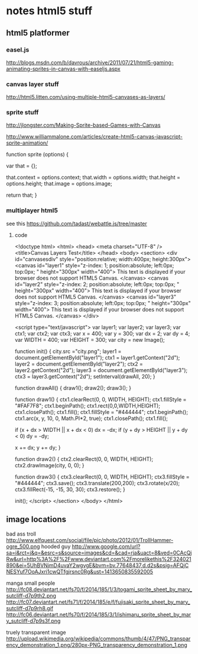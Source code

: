 * notes html5 stuff

** html5 platformer

*** easel.js
http://blogs.msdn.com/b/davrous/archive/2011/07/21/html5-gaming-animating-sprites-in-canvas-with-easeljs.aspx

*** canvas layer stuff
http://html5.litten.com/using-multiple-html5-canvases-as-layers/

*** sprite stuff
http://jlongster.com/Making-Sprite-based-Games-with-Canvas

http://www.williammalone.com/articles/create-html5-canvas-javascript-sprite-animation/

function sprite (options) {
				
    var that = {};
					
    that.context = options.context;
    that.width = options.width;
    that.height = options.height;
    that.image = options.image;

    return that;
}

*** multiplayer html5 

see this https://github.com/tadast/webattle.js/tree/master

**** code

<!doctype html>
<html>
<head>
<meta charset="UTF-8" />
<title>Canvas Layers Test</title>
</head>
<body>
<section>
<div id="canvasesdiv" style="position:relative; width:400px; height:300px">
<canvas id="layer1"
style="z-index: 1;
position:absolute;
left:0px;
top:0px;
" height="300px" width="400">
This text is displayed if your browser does not support HTML5 Canvas.
</canvas>
<canvas id="layer2"
style="z-index: 2;
position:absolute;
left:0px;
top:0px;
" height="300px" width="400">
This text is displayed if your browser does not support HTML5 Canvas.
</canvas>
<canvas id="layer3"
style="z-index: 3;
position:absolute;
left:0px;
top:0px;
" height="300px" width="400">
This text is displayed if your browser does not support HTML5 Canvas.
</canvas>
</div>

<script type="text/javascript">
var layer1;
var layer2;
var layer3;
var ctx1;
var ctx2;
var ctx3;
var x = 400;
var y = 300;
var dx = 2;
var dy = 4;
var WIDTH = 400;
var HEIGHT = 300;
var city = new Image();

function init() {
city.src ="city.png";
layer1 = document.getElementById("layer1");
ctx1 = layer1.getContext("2d");
layer2 = document.getElementById("layer2");
ctx2 = layer2.getContext("2d");
layer3 = document.getElementById("layer3");
ctx3 = layer3.getContext("2d");
setInterval(drawAll, 20);
}

function drawAll() {
draw1();
draw2();
draw3();
}

function draw1() {
ctx1.clearRect(0, 0, WIDTH, HEIGHT);
ctx1.fillStyle = "#FAF7F8";
ctx1.beginPath();
ctx1.rect(0,0,WIDTH,HEIGHT);
ctx1.closePath();
ctx1.fill();
ctx1.fillStyle = "#444444";
ctx1.beginPath();
ctx1.arc(x, y, 10, 0, Math.PI*2, true);
ctx1.closePath();
ctx1.fill();

if (x + dx > WIDTH || x + dx < 0)
dx = -dx;
if (y + dy > HEIGHT || y + dy < 0)
dy = -dy;

x += dx;
y += dy;
}

function draw2() {
ctx2.clearRect(0, 0, WIDTH, HEIGHT);
ctx2.drawImage(city, 0, 0);
}

function draw3() {
ctx3.clearRect(0, 0, WIDTH, HEIGHT);
ctx3.fillStyle = "#444444";
ctx3.save();
ctx3.translate(200,200);
ctx3.rotate(x/20);
ctx3.fillRect(-15, -15, 30, 30);
ctx3.restore();
}

init();
</script>
</section>
</body>
</html>


** image locations
bad ass troll
http://www.elfquest.com/social/file/pic/photo/2012/01/TrollHammer-ogre_500.png
hooded guy
http://www.google.com/url?sa=i&rct=j&q=&esrc=s&source=images&cd=&cad=rja&uact=8&ved=0CAcQjRw&url=http%3A%2F%2Fwww.deviantart.com%2Fmorelikethis%2F324021890&ei=5UhBVNjmD4uvaY2wgvgE&bvm=bv.77648437,d.d2s&psig=AFQjCNESYuf7OoAJxri1cwQTfgjrsnc0Rg&ust=1413650835592005

manga small people
http://fc08.deviantart.net/fs70/f/2014/185/1/3/togami_sprite_sheet_by_mary_sutcliff-d7p9th2.png
http://fc07.deviantart.net/fs71/f/2014/185/e/f/fujisaki_sprite_sheet_by_mary_sutcliff-d7p9rh8.gif
http://fc06.deviantart.net/fs70/f/2014/185/3/1/ishimaru_sprite_sheet_by_mary_sutcliff-d7p9s3f.png

truely transparent image
http://upload.wikimedia.org/wikipedia/commons/thumb/4/47/PNG_transparency_demonstration_1.png/280px-PNG_transparency_demonstration_1.png
